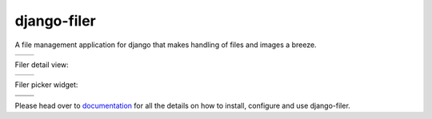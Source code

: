 ============
django-filer
============


A file management application for django that makes handling of files and images a breeze.

+-----------------------------------------------------------------------------------------------------------------+-----------------------------------------------------------------------------------------------------------------+
| .. image:: https://raw.githubusercontent.com/divio/django-filer/develop/filer/static/preview_images/filer_1.png | .. image:: https://raw.githubusercontent.com/divio/django-filer/develop/filer/static/preview_images/filer_2.png |
+-----------------------------------------------------------------------------------------------------------------+-----------------------------------------------------------------------------------------------------------------+

Filer detail view:

+----------------------------------------------------------------------------------------------------------------------+---------------------------------------------------------------------------------------------------------------------+
| .. image:: https://raw.githubusercontent.com/divio/django-filer/develop/filer/static/preview_images/detail_image.png | .. image:: https://raw.githubusercontent.com/divio/django-filer/develop/filer/static/preview_images/detail_file.png |
+----------------------------------------------------------------------------------------------------------------------+---------------------------------------------------------------------------------------------------------------------+

Filer picker widget:

+-----------------------------------------------------------------------------------------------------------------------+-----------------------------------------------------------------------------------------------------------------------+
| .. image:: https://raw.githubusercontent.com/divio/django-filer/develop/filer/static/preview_images/file_picker_1.png | .. image:: https://raw.githubusercontent.com/divio/django-filer/develop/filer/static/preview_images/file_picker_2.png |
+-----------------------------------------------------------------------------------------------------------------------+-----------------------------------------------------------------------------------------------------------------------+
| .. image:: https://raw.githubusercontent.com/divio/django-filer/develop/filer/static/preview_images/file_picker_3.png |                                                                                                                       |
+-----------------------------------------------------------------------------------------------------------------------+-----------------------------------------------------------------------------------------------------------------------+

Please head over to `documentation`_ for all the details on how to install,
configure and use django-filer.

.. _documentation: http://django-filer.readthedocs.org/en/latest/index.html
